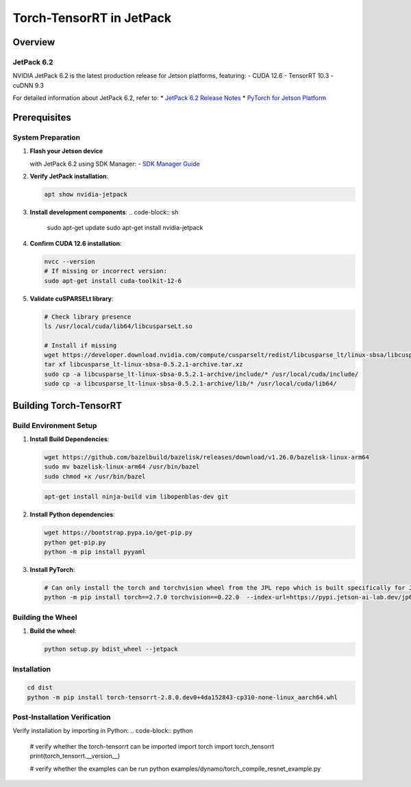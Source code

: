 .. _Torch_TensorRT_in_JetPack:

Torch-TensorRT in JetPack
#############################

Overview
********

JetPack 6.2
===========
NVIDIA JetPack 6.2 is the latest production release for Jetson platforms, featuring:
- CUDA 12.6
- TensorRT 10.3
- cuDNN 9.3

For detailed information about JetPack 6.2, refer to:
* `JetPack 6.2 Release Notes <https://docs.nvidia.com/jetson/jetpack/release-notes/index.html>`_
* `PyTorch for Jetson Platform <https://docs.nvidia.com/deeplearning/frameworks/install-pytorch-jetson-platform/index.html>`_

Prerequisites
*************

System Preparation
==================
1. **Flash your Jetson device**

   with JetPack 6.2 using SDK Manager:
   - `SDK Manager Guide <https://developer.nvidia.com/sdk-manager>`_

2. **Verify JetPack installation**:

   .. code-block:: sh

      apt show nvidia-jetpack

3. **Install development components**:
   .. code-block:: sh

      sudo apt-get update
      sudo apt-get install nvidia-jetpack

4. **Confirm CUDA 12.6 installation**:

   .. code-block:: sh

      nvcc --version
      # If missing or incorrect version:
      sudo apt-get install cuda-toolkit-12-6

5. **Validate cuSPARSELt library**:

   .. code-block:: sh

      # Check library presence
      ls /usr/local/cuda/lib64/libcusparseLt.so

      # Install if missing
      wget https://developer.download.nvidia.com/compute/cusparselt/redist/libcusparse_lt/linux-sbsa/libcusparse_lt-linux-sbsa-0.5.2.1-archive.tar.xz
      tar xf libcusparse_lt-linux-sbsa-0.5.2.1-archive.tar.xz
      sudo cp -a libcusparse_lt-linux-sbsa-0.5.2.1-archive/include/* /usr/local/cuda/include/
      sudo cp -a libcusparse_lt-linux-sbsa-0.5.2.1-archive/lib/* /usr/local/cuda/lib64/

Building Torch-TensorRT
***********************

Build Environment Setup
=======================
1. **Install Build Dependencies**:

   .. code-block:: sh

      wget https://github.com/bazelbuild/bazelisk/releases/download/v1.26.0/bazelisk-linux-arm64
      sudo mv bazelisk-linux-arm64 /usr/bin/bazel
      sudo chmod +x /usr/bin/bazel

   .. code-block:: sh

      apt-get install ninja-build vim libopenblas-dev git

2. **Install Python dependencies**:

   .. code-block:: sh

      wget https://bootstrap.pypa.io/get-pip.py
      python get-pip.py
      python -m pip install pyyaml

3. **Install PyTorch**:

   .. code-block:: sh

      # Can only install the torch and torchvision wheel from the JPL repo which is built specifically for JetPack 6.2
      python -m pip install torch==2.7.0 torchvision==0.22.0  --index-url=https://pypi.jetson-ai-lab.dev/jp6/cu126/


Building the Wheel
==================

1. **Build the wheel**:

   .. code-block:: sh

      python setup.py bdist_wheel --jetpack

Installation
============

.. code-block:: sh

   cd dist
   python -m pip install torch-tensorrt-2.8.0.dev0+4da152843-cp310-none-linux_aarch64.whl

Post-Installation Verification
==============================

Verify installation by importing in Python:
.. code-block:: python

   # verify whether the torch-tensorrt can be imported
   import torch
   import torch_tensorrt
   print(torch_tensorrt.__version__)

   # verify whether the examples can be run
   python examples/dynamo/torch_compile_resnet_example.py
